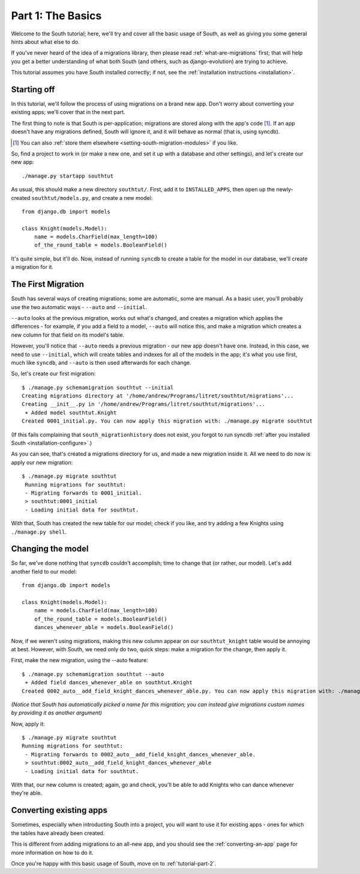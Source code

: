 
.. _tutorial-part-1:

Part 1: The Basics
==================

Welcome to the South tutorial; here, we'll try and cover all the basic usage of
South, as well as giving you some general hints about what else to do.

If you've never heard of the idea of a migrations library, then please read
:ref:`what-are-migrations` first; that will help you get a better understanding
of what both South (and others, such as django-evolution) are trying to achieve.

This tutorial assumes you have South installed correctly; if not, see the
:ref:`installation instructions <installation>`.

Starting off
------------

In this tutorial, we'll follow the process of using migrations on a brand new
app. Don't worry about converting your existing apps; we'll cover that in the
next part.

The first thing to note is that South is per-application; migrations are stored
along with the app's code [#]_. If an app doesn't have any migrations defined,
South will ignore it, and it will behave as normal (that is, using syncdb).

.. [#] You can also :ref:`store them elsewhere <setting-south-migration-modules>` if you like.

So, find a project to work in (or make a new one, and set it up with a database
and other settings), and let's create our new app::

 ./manage.py startapp southtut
 
As usual, this should make a new directory ``southtut/``. First, add it to
``INSTALLED_APPS``, then open up the newly-created ``southtut/models.py``,
and create a new model::

 from django.db import models

 class Knight(models.Model):
     name = models.CharField(max_length=100)
     of_the_round_table = models.BooleanField()

It's quite simple, but it'll do. Now, instead of running ``syncdb`` to create
a table for the model in our database, we'll create a migration for it.

The First Migration
-------------------

South has several ways of creating migrations; some are automatic, some are
manual. As a basic user, you'll probably use the two automatic ways - ``--auto``
and ``--initial``.

``--auto`` looks at the previous migration, works out what's changed, and
creates a migration which applies the differences - for example, if you add a
field to a model, ``--auto`` will notice this, and make a migration which
creates a new column for that field on its model's table.

However, you'll notice that ``--auto`` needs a previous migration - our new
app doesn't have one. Instead, in this case, we need to use ``--initial``, which
will create tables and indexes for all of the models in the app; it's what you
use first, much like ``syncdb``, and ``--auto`` is then used afterwards for
each change.

So, let's create our first migration::

 $ ./manage.py schemamigration southtut --initial
 Creating migrations directory at '/home/andrew/Programs/litret/southtut/migrations'...
 Creating __init__.py in '/home/andrew/Programs/litret/southtut/migrations'...
  + Added model southtut.Knight
 Created 0001_initial.py. You can now apply this migration with: ./manage.py migrate southtut
 
(If this fails complaining that ``south_migrationhistory`` does not exist, you
forgot to run syncdb :ref:`after you installed South <installation-configure>`.)
 
As you can see, that's created a migrations directory for us, and made a new
migration inside it. All we need to do now is apply our new migration::

 $ ./manage.py migrate southtut
  Running migrations for southtut:
  - Migrating forwards to 0001_initial.
  > southtut:0001_initial
  - Loading initial data for southtut.

With that, South has created the new table for our model; check if you like, and
try adding a few Knights using ``./manage.py shell``.


Changing the model
------------------

So far, we've done nothing that ``syncdb`` couldn't accomplish; time to change
that (or rather, our model). Let's add another field to our model::

 from django.db import models

 class Knight(models.Model):
     name = models.CharField(max_length=100)
     of_the_round_table = models.BooleanField()
     dances_whenever_able = models.BooleanField()

Now, if we weren't using migrations, making this new column appear on our
``southtut_knight`` table would be annoying at best. However, with South, we
need only do two, quick steps: make a migration for the change, then apply it.

First, make the new migration, using the --auto feature::

 $ ./manage.py schemamigration southtut --auto
  + Added field dances_whenever_able on southtut.Knight
 Created 0002_auto__add_field_knight_dances_whenever_able.py. You can now apply this migration with: ./manage.py migrate southtut
 
*(Notice that South has automatically picked a name for this migration; you
can instead give migrations custom names by providing it as another argument)*

Now, apply it::

 $ ./manage.py migrate southtut
 Running migrations for southtut:
  - Migrating forwards to 0002_auto__add_field_knight_dances_whenever_able.
  > southtut:0002_auto__add_field_knight_dances_whenever_able
  - Loading initial data for southtut.

With that, our new column is created; again, go and check, you'll be able to
add Knights who can dance whenever they're able.

Converting existing apps
------------------------

Sometimes, especially when introducting South into a project, you will want
to use it for existing apps - ones for which the tables have already been created.

This is different from adding migrations to an all-new app, and you should
see the :ref:`converting-an-app` page for more information on how to do it.

Once you're happy with this basic usage of South, move on to
:ref:`tutorial-part-2`.